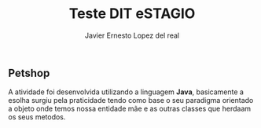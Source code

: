 #+title: Teste DIT eSTAGIO
#+author: Javier Ernesto Lopez del real

** Petshop

A atividade foi desenvolvida utilizando a linguagem *Java*, basicamente a esolha surgiu pela praticidade tendo como base o seu paradigma orientado a objeto onde temos nossa entidade mãe e as outras classes que herdaam os seus metodos.



